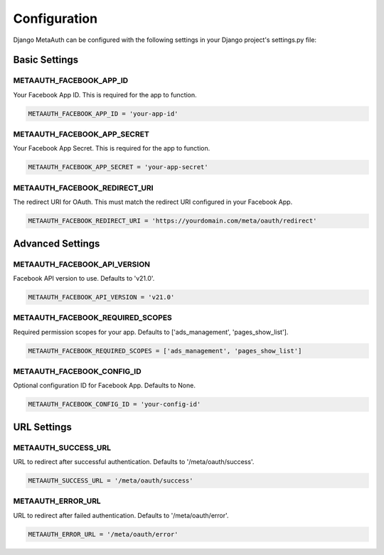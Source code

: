 Configuration
=============

Django MetaAuth can be configured with the following settings in your Django project's settings.py file:

Basic Settings
-------------

METAAUTH_FACEBOOK_APP_ID
~~~~~~~~~~~~~~~~~~~~~~~
Your Facebook App ID. This is required for the app to function.

.. code-block:: python

    METAAUTH_FACEBOOK_APP_ID = 'your-app-id'

METAAUTH_FACEBOOK_APP_SECRET
~~~~~~~~~~~~~~~~~~~~~~~~~~
Your Facebook App Secret. This is required for the app to function.

.. code-block:: python

    METAAUTH_FACEBOOK_APP_SECRET = 'your-app-secret'

METAAUTH_FACEBOOK_REDIRECT_URI
~~~~~~~~~~~~~~~~~~~~~~~~~~~~
The redirect URI for OAuth. This must match the redirect URI configured in your Facebook App.

.. code-block:: python

    METAAUTH_FACEBOOK_REDIRECT_URI = 'https://yourdomain.com/meta/oauth/redirect'

Advanced Settings
---------------

METAAUTH_FACEBOOK_API_VERSION
~~~~~~~~~~~~~~~~~~~~~~~~~~~
Facebook API version to use. Defaults to 'v21.0'.

.. code-block:: python

    METAAUTH_FACEBOOK_API_VERSION = 'v21.0'

METAAUTH_FACEBOOK_REQUIRED_SCOPES
~~~~~~~~~~~~~~~~~~~~~~~~~~~~~~~
Required permission scopes for your app. Defaults to ['ads_management', 'pages_show_list'].

.. code-block:: python

    METAAUTH_FACEBOOK_REQUIRED_SCOPES = ['ads_management', 'pages_show_list']

METAAUTH_FACEBOOK_CONFIG_ID
~~~~~~~~~~~~~~~~~~~~~~~~~
Optional configuration ID for Facebook App. Defaults to None.

.. code-block:: python

    METAAUTH_FACEBOOK_CONFIG_ID = 'your-config-id'

URL Settings
-----------

METAAUTH_SUCCESS_URL
~~~~~~~~~~~~~~~~~~
URL to redirect after successful authentication. Defaults to '/meta/oauth/success'.

.. code-block:: python

    METAAUTH_SUCCESS_URL = '/meta/oauth/success'

METAAUTH_ERROR_URL
~~~~~~~~~~~~~~~~
URL to redirect after failed authentication. Defaults to '/meta/oauth/error'.

.. code-block:: python

    METAAUTH_ERROR_URL = '/meta/oauth/error' 